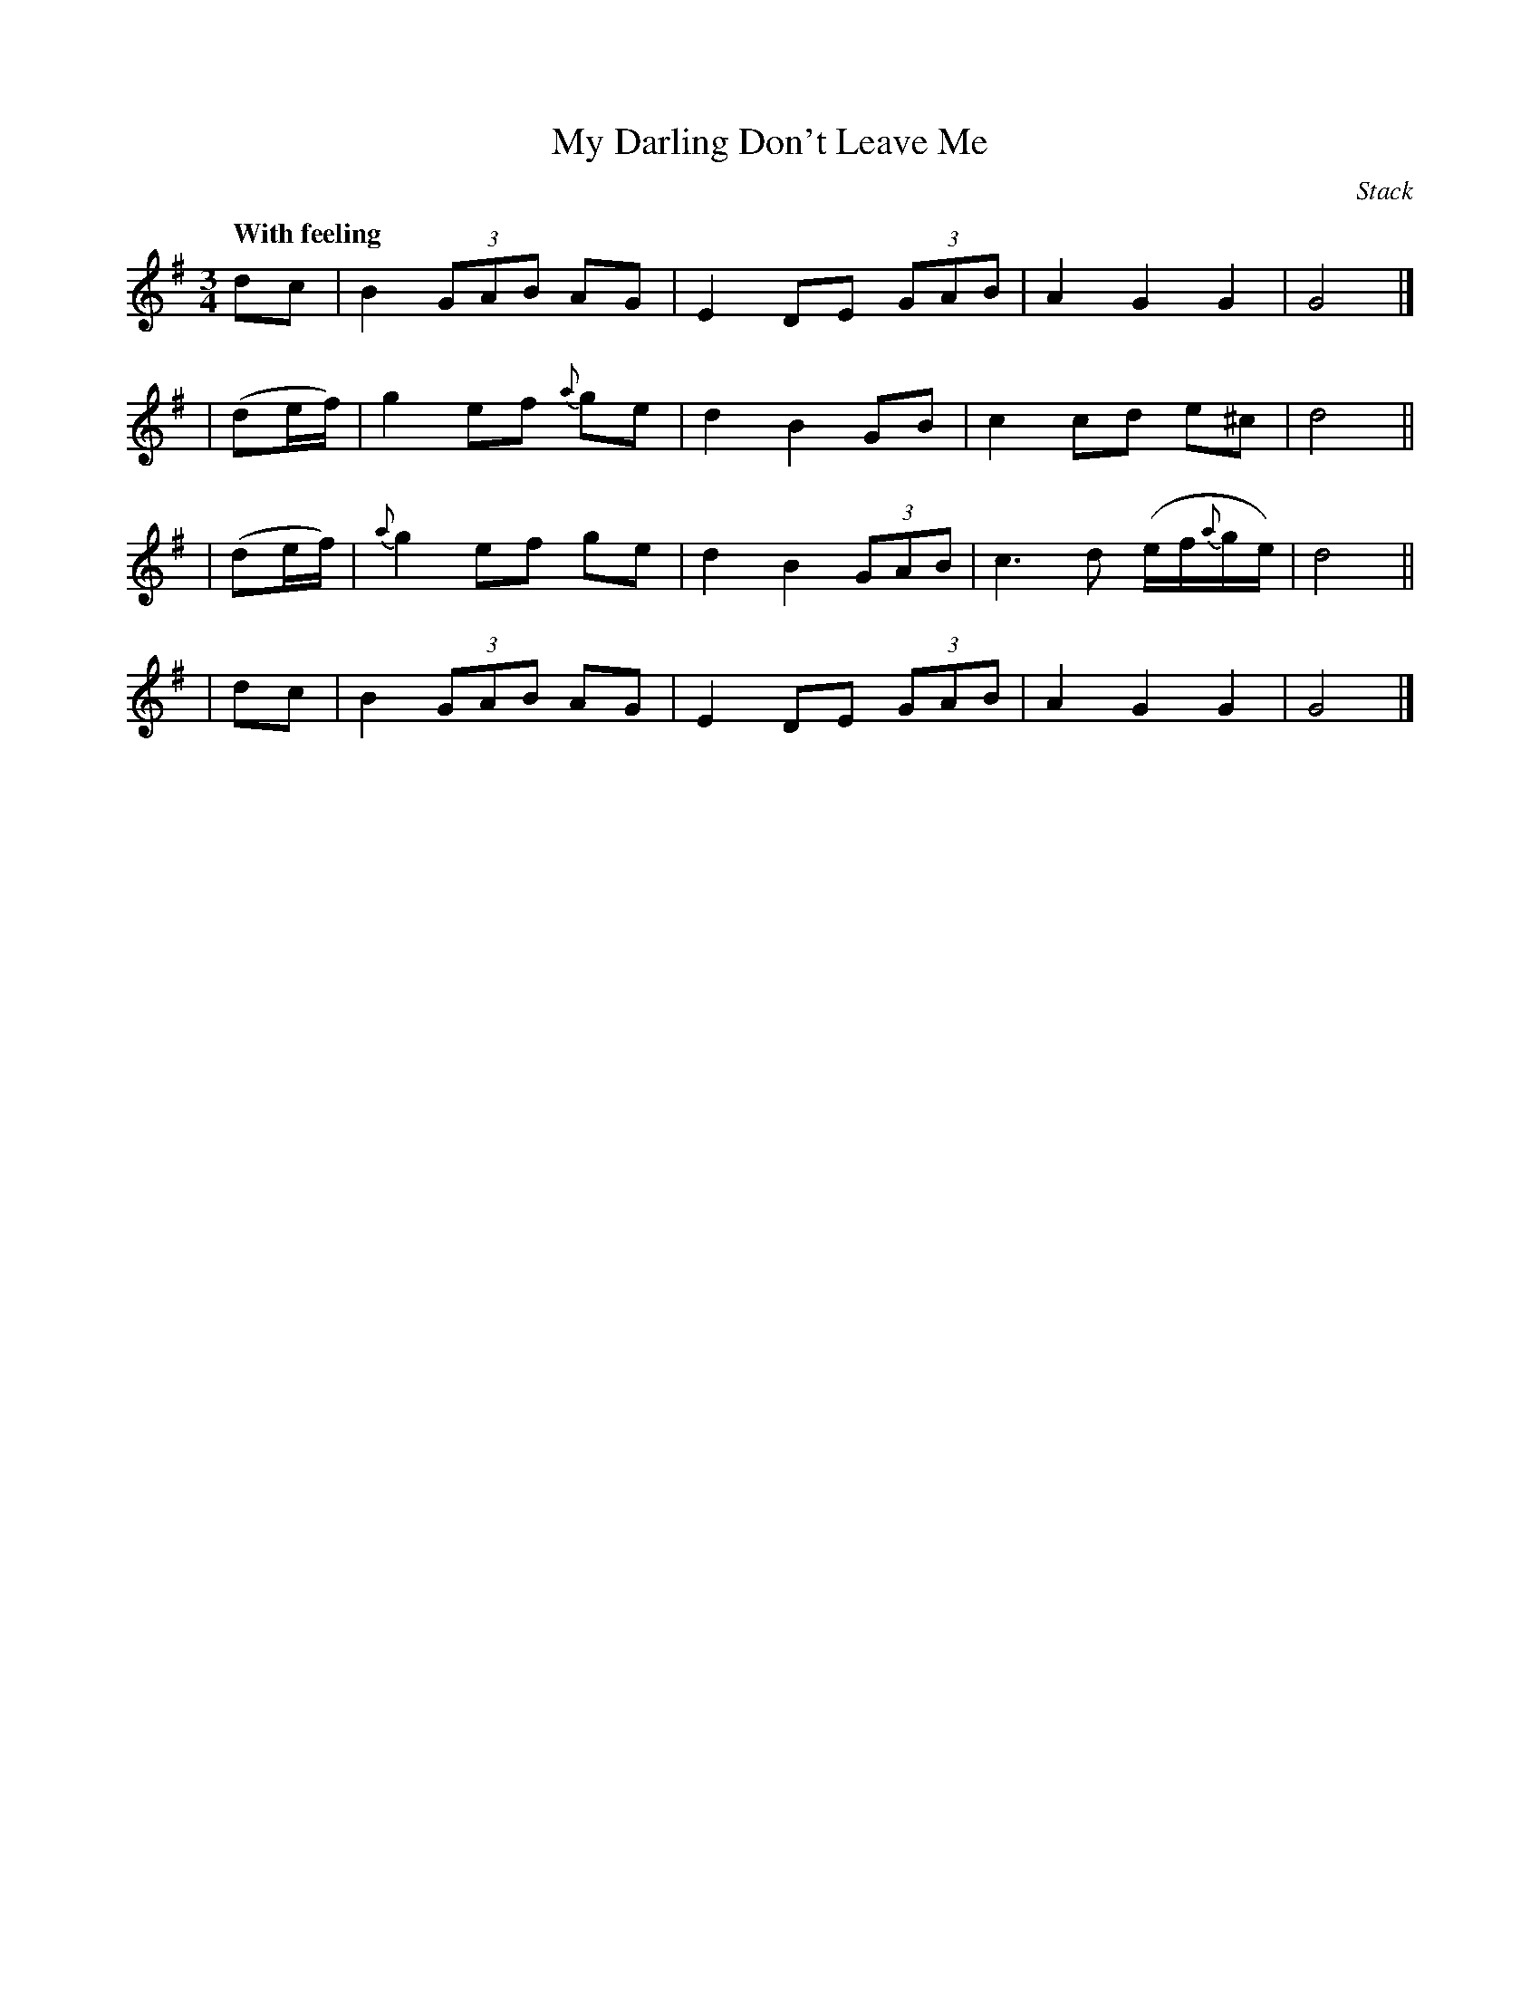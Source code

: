 X: 424
T: My Darling Don't Leave Me
N: Irish title: na treig mo .muirnin
R: air, waltz
%S: s:4 b:16(4+4+4+4)
B: O'Neill's 1850 #424
O: Stack
Z: henrik.norbeck@mailbox.swipnet.se
Q: "With feeling"
M: 3/4
L: 1/8
K: G
   dc | B2 (3GAB AG | E2 DE (3GAB | A2 G2 G2 | G4 |]
| (de/f/) |    g2 ef {a}ge | d2 B2   GB  | c2 cd e^c | d4 ||
| (de/f/) | {a}g2 ef    ge | d2 B2 (3GAB | c3  d (e/f/{a}g/e/) | d4 ||
|  dc | B2 (3GAB AG | E2 DE (3GAB | A2 G2 G2 | G4 |]
